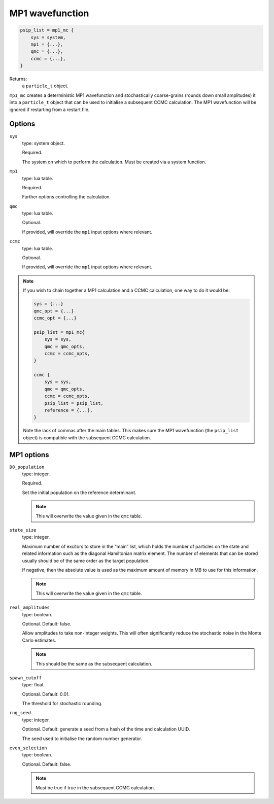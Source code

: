 MP1 wavefunction
================

.. code-block:: lua

    psip_list = mp1_mc {
        sys = system,
        mp1 = {...},
        qmc = {...},
        ccmc = {...},
    }

Returns:
    a ``particle_t`` object.


``mp1_mc`` creates a deterministic MP1 wavefunction and stochastically coarse-grains (rounds down small amplitudes) 
it into a ``particle_t`` object that can be used to initialise a subsequent CCMC calculation. The MP1 wavefunction will be ignored 
if restarting from a restart file.

Options
-------

``sys``
    type: system object.

    Required.

    The system on which to perform the calculation.  Must be created via a system
    function.
``mp1``
    type: lua table.

    Required.

    Further options controlling the calculation.

``qmc``
    type: lua table.

    Optional.

    If provided, will override the ``mp1`` input options where relevant. 
``ccmc``
    type: lua table.

    Optional.

    If provided, will override the ``mp1`` input options where relevant. 

.. note::

    If you wish to chain together a MP1 calculation and a CCMC calculation, one way to do it would be:

    .. code-block:: lua

        sys = {...}
        qmc_opt = {...}
        ccmc_opt = {...}

        psip_list = mp1_mc{
            sys = sys,
            qmc = qmc_opts,
            ccmc = ccmc_opts,
        }

        ccmc {
            sys = sys,
            qmc = qmc_opts,
            ccmc = ccmc_opts,
            psip_list = psip_list,
            reference = {...},
        }

    Note the lack of commas after the main tables. This makes sure the MP1 wavefunction (the ``psip_list`` object) is compatible 
    with the subsequent CCMC calculation.


MP1 options
-----------
``D0_population``
    type: integer.

    Required.

    Set the initial population on the reference determinant. 

    .. note::

        This will overwrite the value given in the ``qmc`` table.

``state_size``
    type: integer.

    Maximum number of excitors to store in the “main” list, 
    which holds the number of particles on the state and related information such as the diagonal Hamiltonian matrix element. 
    The number of elements that can be stored usually should be of the same order as the target population. 

    If negative, then the absolute value is used as the maximum amount of memory in MB to use for this information.

    .. note::

        This will overwrite the value given in the ``qmc`` table.

``real_amplitudes``
    type: boolean.

    Optional. Default: false.

    Allow amplitudes to take non-integer weights. This will often significantly reduce the stochastic noise 
    in the Monte Carlo estimates.

    .. note::

        This should be the same as the subsequent calculation.

``spawn_cutoff``
    type: float.

    Optional. Default: 0.01.

    The threshold for stochastic rounding.

``rng_seed``
    type: integer.

    Optional. Default: generate a seed from a hash of the time and calculation UUID.

    The seed used to initialise the random number generator.

``even_selection``
    type: boolean.

    Optional. Default: false.

    .. note::

        Must be true if true in the subsequent CCMC calculation.
